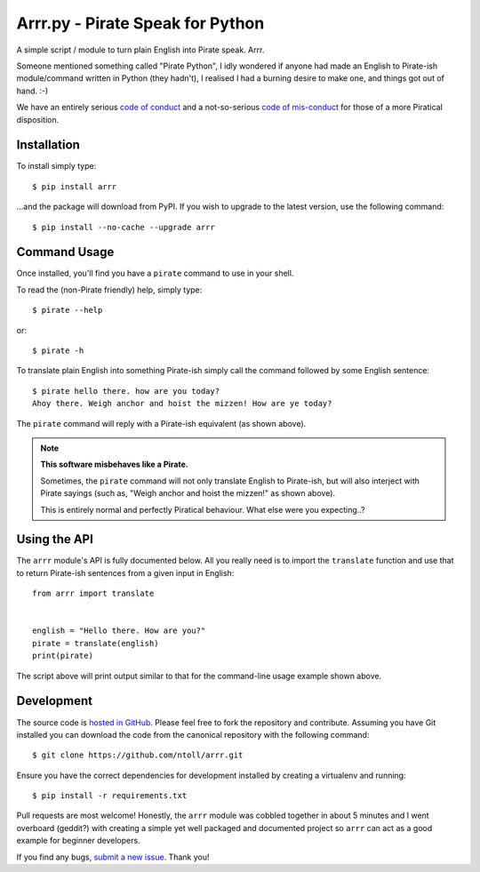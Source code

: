 Arrr.py - Pirate Speak for Python
=================================

A simple script / module to turn plain English into Pirate speak. Arrr.

Someone mentioned something called "Pirate Python", I idly wondered if anyone
had made an English to Pirate-ish module/command written in Python (they
hadn't), I realised I had a burning desire to make one, and things got out of
hand. :-)

We have an entirely serious `code of conduct <https://github.com/ntoll/arrr/blob/master/CODE_OF_CONDUCT.rst>`_
and a not-so-serious `code of mis-conduct <https://github.com/ntoll/arrr/blob/master/CODE_OF_MISCONDUCT.rst>`_
for those of a more Piratical disposition.

Installation
------------

To install simply type::

    $ pip install arrr

...and the package will download from PyPI. If you wish to upgrade to the
latest version, use the following command::

    $ pip install --no-cache --upgrade arrr

Command Usage
-------------

Once installed, you'll find you have a ``pirate`` command to use in your shell.

To read the (non-Pirate friendly) help, simply type::

    $ pirate --help

or::

    $ pirate -h

To translate plain English into something Pirate-ish simply call the command
followed by some English sentence::

    $ pirate hello there. how are you today?
    Ahoy there. Weigh anchor and hoist the mizzen! How are ye today?

The ``pirate`` command will reply with a Pirate-ish equivalent (as shown
above).

.. note::

    **This software misbehaves like a Pirate.**

    Sometimes, the ``pirate`` command will not only translate English to
    Pirate-ish, but will also interject with Pirate sayings (such as,
    "Weigh anchor and hoist the mizzen!" as shown above).

    This is entirely normal and perfectly Piratical behaviour. What else
    were you expecting..?

Using the API
-------------

The ``arrr`` module's API is fully documented below. All you really need is to
import the ``translate`` function and use that to return Pirate-ish sentences
from a given input in English::

    from arrr import translate


    english = "Hello there. How are you?"
    pirate = translate(english)
    print(pirate)

The script above will print output similar to that for the command-line usage
example shown above.

Development
-----------

The source code is  `hosted in GitHub <https://github.com/ntoll/arrr>`_. Please
feel free to fork the repository and contribute.
Assuming you have Git installed you can download the code from the canonical
repository with the following command::

    $ git clone https://github.com/ntoll/arrr.git

Ensure you have the correct dependencies for development installed by creating
a virtualenv and running::

    $ pip install -r requirements.txt

Pull requests are most welcome! Honestly, the ``arrr`` module was cobbled
together in about 5 minutes and I went overboard (geddit?) with creating a
simple yet well packaged and documented project so ``arrr`` can act as a good
example for beginner developers.

If you find any bugs, `submit a new issue <https://github.com/ntoll/arrr/issues/new>`_. Thank you!
